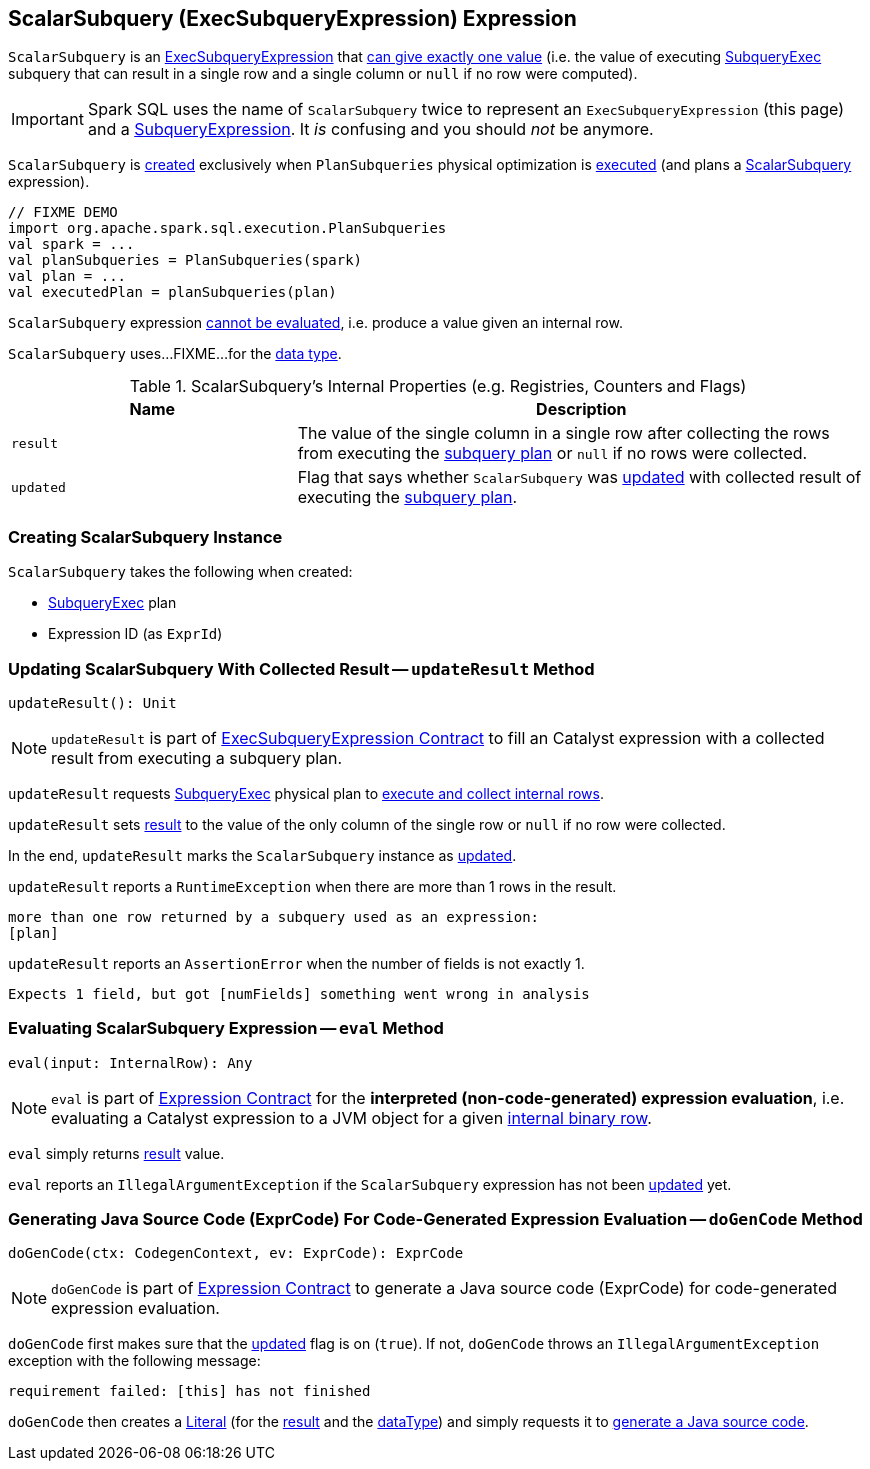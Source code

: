 == [[ScalarSubquery]] ScalarSubquery (ExecSubqueryExpression) Expression

`ScalarSubquery` is an link:spark-sql-Expression-ExecSubqueryExpression.adoc[ExecSubqueryExpression] that <<updateResult, can give exactly one value>> (i.e. the value of executing <<plan, SubqueryExec>> subquery that can result in a single row and a single column or `null` if no row were computed).

IMPORTANT: Spark SQL uses the name of `ScalarSubquery` twice to represent an `ExecSubqueryExpression` (this page) and a link:spark-sql-Expression-SubqueryExpression-ScalarSubquery.adoc[SubqueryExpression]. It _is_ confusing and you should _not_ be anymore.

`ScalarSubquery` is <<creating-instance, created>> exclusively when `PlanSubqueries` physical optimization is link:spark-sql-PlanSubqueries.adoc#apply[executed] (and plans a link:spark-sql-Expression-SubqueryExpression-ScalarSubquery.adoc[ScalarSubquery] expression).

[source, scala]
----
// FIXME DEMO
import org.apache.spark.sql.execution.PlanSubqueries
val spark = ...
val planSubqueries = PlanSubqueries(spark)
val plan = ...
val executedPlan = planSubqueries(plan)
----

[[Unevaluable]]
`ScalarSubquery` expression link:spark-sql-Expression.adoc#Unevaluable[cannot be evaluated], i.e. produce a value given an internal row.

[[dataType]]
`ScalarSubquery` uses...FIXME...for the <<spark-sql-Expression.adoc#dataType, data type>>.

[[internal-registries]]
.ScalarSubquery's Internal Properties (e.g. Registries, Counters and Flags)
[cols="1,2",options="header",width="100%"]
|===
| Name
| Description

| `result`
| [[result]] The value of the single column in a single row after collecting the rows from executing the <<plan, subquery plan>> or `null` if no rows were collected.

| `updated`
| [[updated]] Flag that says whether `ScalarSubquery` was <<updateResult, updated>> with collected result of executing the <<plan, subquery plan>>.
|===

=== [[creating-instance]] Creating ScalarSubquery Instance

`ScalarSubquery` takes the following when created:

* [[plan]] link:spark-sql-SparkPlan-SubqueryExec.adoc[SubqueryExec] plan
* [[exprId]] Expression ID (as `ExprId`)

=== [[updateResult]] Updating ScalarSubquery With Collected Result -- `updateResult` Method

[source, scala]
----
updateResult(): Unit
----

NOTE: `updateResult` is part of link:spark-sql-Expression-ExecSubqueryExpression.adoc#updateResult[ExecSubqueryExpression Contract] to fill an Catalyst expression with a collected result from executing a subquery plan.

`updateResult` requests <<plan, SubqueryExec>> physical plan to link:spark-sql-SparkPlan-SubqueryExec.adoc#executeCollect[execute and collect internal rows].

`updateResult` sets <<result, result>> to the value of the only column of the single row or `null` if no row were collected.

In the end, `updateResult` marks the `ScalarSubquery` instance as <<updated, updated>>.

`updateResult` reports a `RuntimeException` when there are more than 1 rows in the result.

```
more than one row returned by a subquery used as an expression:
[plan]
```

`updateResult` reports an `AssertionError` when the number of fields is not exactly 1.

```
Expects 1 field, but got [numFields] something went wrong in analysis
```

=== [[eval]] Evaluating ScalarSubquery Expression -- `eval` Method

[source, scala]
----
eval(input: InternalRow): Any
----

NOTE: `eval` is part of link:spark-sql-Expression.adoc#eval[Expression Contract] for the *interpreted (non-code-generated) expression evaluation*, i.e. evaluating a Catalyst expression to a JVM object for a given link:spark-sql-InternalRow.adoc[internal binary row].

`eval` simply returns <<result, result>> value.

`eval` reports an `IllegalArgumentException` if the `ScalarSubquery` expression has not been <<updated, updated>> yet.

=== [[doGenCode]] Generating Java Source Code (ExprCode) For Code-Generated Expression Evaluation -- `doGenCode` Method

[source, scala]
----
doGenCode(ctx: CodegenContext, ev: ExprCode): ExprCode
----

NOTE: `doGenCode` is part of <<spark-sql-Expression.adoc#doGenCode, Expression Contract>> to generate a Java source code (ExprCode) for code-generated expression evaluation.

`doGenCode` first makes sure that the <<updated, updated>> flag is on (`true`). If not, `doGenCode` throws an `IllegalArgumentException` exception with the following message:

```
requirement failed: [this] has not finished
```

`doGenCode` then creates a <<spark-sql-Expression-Literal.adoc#create, Literal>> (for the <<result, result>> and the <<dataType, dataType>>) and simply requests it to <<spark-sql-Expression-Literal.adoc#doGenCode, generate a Java source code>>.
